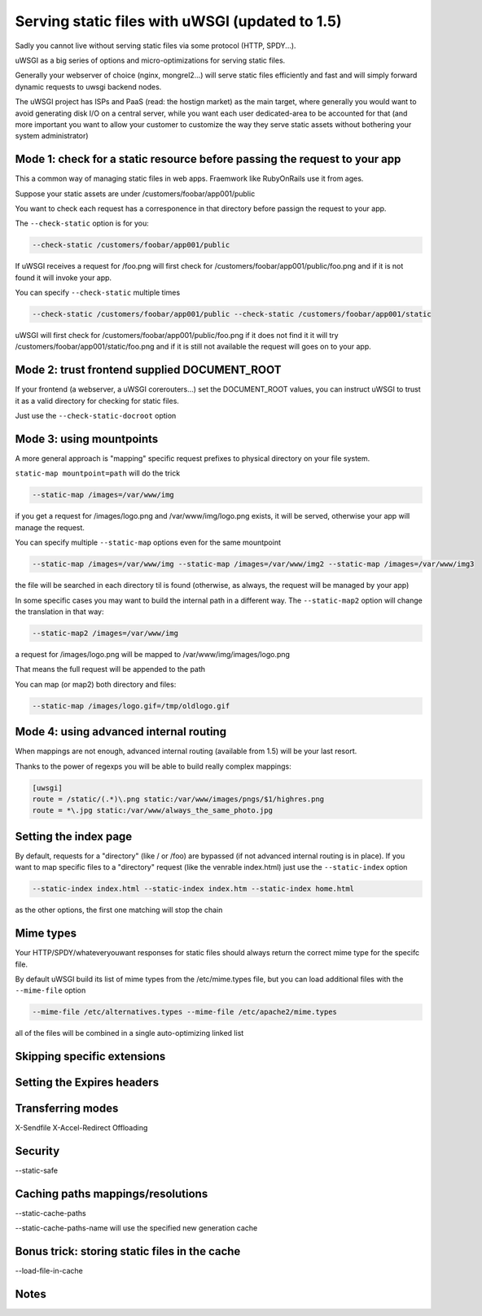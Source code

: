 Serving static files with uWSGI (updated to 1.5)
================================================

Sadly you cannot live without serving static files via some protocol (HTTP, SPDY...).

uWSGI as a big series of options and micro-optimizations for serving static files.

Generally your webserver of choice (nginx, mongrel2...) will serve static files efficiently and fast
and will simply forward dynamic requests to uwsgi backend nodes.

The uWSGI project has ISPs and PaaS (read: the hostign market) as the main target, where generally you would want to avoid
generating disk I/O on a central server, while you want each user dedicated-area to be accounted for that (and more important
you want to allow your customer to customize the way they serve static assets without bothering your system administrator)


Mode 1: check for a static resource before passing the request to your app
**************************************************************************

This a common way of managing static files in web apps. Fraemwork like RubyOnRails use it from ages.

Suppose your static assets are under /customers/foobar/app001/public

You want to check each request has a corresponence in that directory before passign the request to your app.

The ``--check-static`` option is for you:

.. code-block:: sh

   --check-static /customers/foobar/app001/public

If uWSGI receives a request for /foo.png will first check for /customers/foobar/app001/public/foo.png and if it is not found
it will invoke your app.

You can specify ``--check-static`` multiple times

.. code-block:: sh

   --check-static /customers/foobar/app001/public --check-static /customers/foobar/app001/static

uWSGI will first check for /customers/foobar/app001/public/foo.png if it does not find it it will try /customers/foobar/app001/static/foo.png
and if it is still not available the request will goes on to your app.

Mode 2: trust frontend supplied DOCUMENT_ROOT
*********************************************

If your frontend (a webserver, a uWSGI corerouters...) set the DOCUMENT_ROOT values, you can instruct uWSGI to trust it
as a valid directory for checking for static files.

Just use the ``--check-static-docroot`` option

Mode 3: using mountpoints
*************************

A more general approach is "mapping" specific request prefixes to physical directory on your file system.

``static-map mountpoint=path`` will do the trick

.. code-block:: sh

   --static-map /images=/var/www/img

if you get a request for /images/logo.png and /var/www/img/logo.png exists, it will be served, otherwise your app will manage the request.

You can specify multiple ``--static-map`` options even for the same mountpoint

.. code-block:: sh

   --static-map /images=/var/www/img --static-map /images=/var/www/img2 --static-map /images=/var/www/img3

the file will be searched in each directory til is found (otherwise, as always, the request will be managed by your app)

In some specific cases you may want to build the internal path in a different way. The ``--static-map2`` option will change the translation in that way:

.. code-block:: sh

   --static-map2 /images=/var/www/img

a request for /images/logo.png will be mapped to /var/www/img/images/logo.png

That means the full request will be appended to the path

You can map (or map2) both directory and files:

.. code-block:: sh

   --static-map /images/logo.gif=/tmp/oldlogo.gif


Mode 4: using advanced internal routing
***************************************

When mappings are not enough, advanced internal routing (available from 1.5) will be your last resort.

Thanks to the power of regexps you will be able to build really complex mappings:

.. code-block:: ini

   [uwsgi]
   route = /static/(.*)\.png static:/var/www/images/pngs/$1/highres.png
   route = *\.jpg static:/var/www/always_the_same_photo.jpg

Setting the index page
**********************

By default, requests for a "directory" (like / or /foo) are bypassed (if not advanced internal routing is in place).
If you want to map specific files to a "directory" request (like the venrable index.html) just use the ``--static-index``
option

.. code-block:: sh

   --static-index index.html --static-index index.htm --static-index home.html

as the other options, the first one matching will stop the chain

Mime types
**********

Your HTTP/SPDY/whateveryouwant responses for static files should always return the correct mime type for the specifc file.

By default uWSGI build its list of mime types from the /etc/mime.types file, but you can load additional files with the ``--mime-file``
option

.. code-block :: sh

   --mime-file /etc/alternatives.types --mime-file /etc/apache2/mime.types

all of the files will be combined in a single auto-optimizing linked list

Skipping specific extensions
****************************

Setting the Expires headers
***************************

Transferring modes
******************

X-Sendfile
X-Accel-Redirect
Offloading

Security
********

--static-safe

Caching paths mappings/resolutions
**********************************

--static-cache-paths

--static-cache-paths-name will use the specified new generation cache

Bonus trick: storing static files in the cache
**********************************************

--load-file-in-cache

Notes
*****
